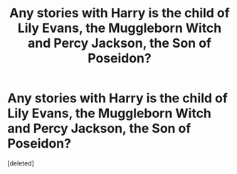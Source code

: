 #+TITLE: Any stories with Harry is the child of Lily Evans, the Muggleborn Witch and Percy Jackson, the Son of Poseidon?

* Any stories with Harry is the child of Lily Evans, the Muggleborn Witch and Percy Jackson, the Son of Poseidon?
:PROPERTIES:
:Score: 1
:DateUnix: 1597109413.0
:DateShort: 2020-Aug-11
:FlairText: Request
:END:
[deleted]

